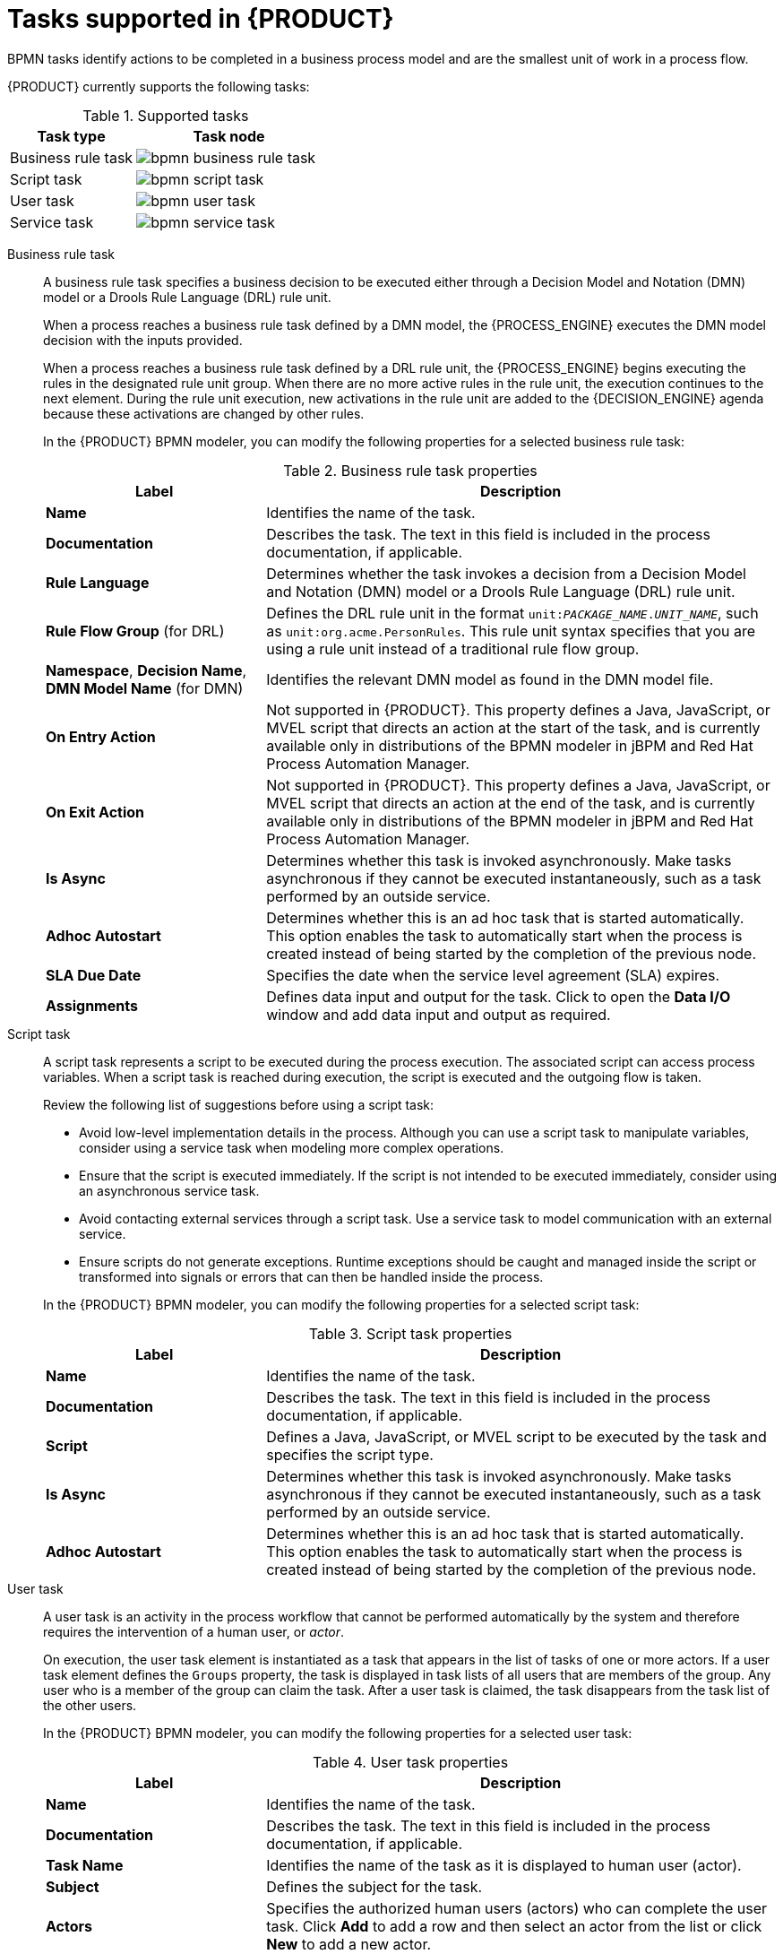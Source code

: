 [id='ref-bpmn-tasks_{context}']
= Tasks supported in {PRODUCT}

BPMN tasks identify actions to be completed in a business process model and are the smallest unit of work in a process flow.

{PRODUCT} currently supports the following tasks:

.Supported tasks
[cols="40%,60%", options="header"]
|===
| Task type
| Task node

| Business rule task
| image:kogito/bpmn/bpmn-business-rule-task.png[]

| Script task
| image:kogito/bpmn/bpmn-script-task.png[]

| User task
| image:kogito/bpmn/bpmn-user-task.png[]

| Service task
| image:kogito/bpmn/bpmn-service-task.png[]
|===

////
//@comment: Currently unavailable in VSCode. (Stetson, 26 Mar 2020)
In addition, the BPMN2 specification provides the ability to create custom tasks. The following predefined custom tasks are included with {PRODUCT}:

* Rest service tasks: Used to invoke a remote RESTful service
* Email service tasks: Used to send an email
* Log service tasks: Used to log a message
* Java service tasks: Used to call Java code
* WebService service tasks: Used to invoke a remote WebService call
* DecisionTask tasks: Used to execute a DMN diagram
////

Business rule task::
+
--
A business rule task specifies a business decision to be executed either through a Decision Model and Notation (DMN) model or a Drools Rule Language (DRL) rule unit.

When a process reaches a business rule task defined by a DMN model, the {PROCESS_ENGINE} executes the DMN model decision with the inputs provided.

When a process reaches a business rule task defined by a DRL rule unit, the {PROCESS_ENGINE} begins executing the rules in the designated rule unit group. When there are no more active rules in the rule unit, the execution continues to the next element. During the rule unit execution, new activations in the rule unit are added to the {DECISION_ENGINE} agenda because these activations are changed by other rules.

In the {PRODUCT} BPMN modeler, you can modify the following properties for a selected business rule task:

.Business rule task properties
[cols="30%,70%", options="header"]
|===
|Label
|Description

| *Name*
| Identifies the name of the task.

| *Documentation*
| Describes the task. The text in this field is included in the process documentation, if applicable.

| *Rule Language*
| Determines whether the task invokes a decision from a Decision Model and Notation (DMN) model or a Drools Rule Language (DRL) rule unit.

| *Rule Flow Group* (for DRL)
| Defines the DRL rule unit in the format `unit:__PACKAGE_NAME__.__UNIT_NAME__`, such as `unit:org.acme.PersonRules`. This rule unit syntax specifies that you are using a rule unit instead of a traditional rule flow group.

| *Namespace*, *Decision Name*, *DMN Model Name* (for DMN)
| Identifies the relevant DMN model as found in the DMN model file.

| *On Entry Action*
| Not supported in {PRODUCT}. This property defines a Java, JavaScript, or MVEL script that directs an action at the start of the task, and is currently available only in distributions of the BPMN modeler in jBPM and Red Hat Process Automation Manager.

| *On Exit Action*
| Not supported in {PRODUCT}. This property defines a Java, JavaScript, or MVEL script that directs an action at the end of the task, and is currently available only in distributions of the BPMN modeler in jBPM and Red Hat Process Automation Manager.

| *Is Async*
|  Determines whether this task is invoked asynchronously. Make tasks asynchronous if they cannot be executed instantaneously, such as a task performed by an outside service.

| *Adhoc Autostart*
| Determines whether this is an ad hoc task that is started automatically. This option enables the task to automatically start when the process is created instead of being started by the completion of the previous node.

| *SLA Due Date*
| Specifies the date when the service level agreement (SLA) expires.

| *Assignments*
| Defines data input and output for the task. Click to open the *Data I/O* window and add data input and output as required.
|===
--

Script task::
+
--
A script task represents a script to be executed during the process execution. The associated script can access process variables. When a script task is reached during execution, the script is executed and the outgoing flow is taken.

Review the following list of suggestions before using a script task:

* Avoid low-level implementation details in the process. Although you can use a script task to manipulate variables, consider using a service task when modeling more complex operations.
* Ensure that the script is executed immediately. If the script is not intended to be executed immediately, consider using an asynchronous service task.
* Avoid contacting external services through a script task. Use a service task to model communication with an external service.
* Ensure scripts do not generate exceptions. Runtime exceptions should be caught and managed inside the script or transformed into signals or errors that can then be handled inside the process.

In the {PRODUCT} BPMN modeler, you can modify the following properties for a selected script task:

.Script task properties
[cols="30%,70%", options="header"]
|===
|Label
|Description

| *Name*
| Identifies the name of the task.

| *Documentation*
| Describes the task. The text in this field is included in the process documentation, if applicable.

| *Script*
| Defines a Java, JavaScript, or MVEL script to be executed by the task and specifies the script type.

| *Is Async*
|  Determines whether this task is invoked asynchronously. Make tasks asynchronous if they cannot be executed instantaneously, such as a task performed by an outside service.

| *Adhoc Autostart*
| Determines whether this is an ad hoc task that is started automatically. This option enables the task to automatically start when the process is created instead of being started by the completion of the previous node.
|===
--

User task::
+
--
A user task is an activity in the process workflow that cannot be performed automatically by the system and therefore requires the intervention of a human user, or _actor_.

On execution, the user task element is instantiated as a task that appears in the list of tasks of one or more actors. If a user task element defines the `Groups` property, the task is displayed in task lists of all users that are members of the group. Any user who is a member of the group can claim the task. After a user task is claimed, the task disappears from the task list of the other users.

In the {PRODUCT} BPMN modeler, you can modify the following properties for a selected user task:

.User task properties
[cols="30%,70%", options="header"]
|===
|Label
|Description

| *Name*
| Identifies the name of the task.

| *Documentation*
| Describes the task. The text in this field is included in the process documentation, if applicable.

| *Task Name*
| Identifies the name of the task as it is displayed to human user (actor).

| *Subject*
| Defines the subject for the task.

| *Actors*
| Specifies the authorized human users (actors) who can complete the user task. Click *Add* to add a row and then select an actor from the list or click *New* to add a new actor.

| *Groups*
| Specifies the authorized group of human users (actors) who can complete the user task. Click *Add* to add a row and then select a group from the list or click *New* to add a new group. Any actor in the group can complete the user task.

| *Assignments*
| Defines data input and output for the task. Click to open the *Data I/O* window and add data input and output as required.

| *Reassignments*
| Specifies a different actor to complete the task.

| *Notifications*
| Defines notifications associated with the task.

| *Is Async*
|  Determines whether this task is invoked asynchronously. Make tasks asynchronous if they cannot be executed instantaneously, such as a task performed by an outside service.

| *Skippable*
| Determines whether the task is optional and can be skipped.

| *Priority*
| Defines a priority for the task.

| *Description*
| Describes the task as it is displayed to a human user (actor).

| *Created By*
| Specifies the human user (actor) who created the task. Click *Add* to add a row and then select a user from the list or click *New* to add a new user.

| *Adhoc Autostart*
| Determines whether this is an ad hoc task that is started automatically. This option enables the task to automatically start when the process is created instead of being started by the completion of the previous node.

| *Multiple Instance*
| Determines whether this task has multiple instances.

| *On Entry Action*
| Not supported in {PRODUCT}. This property defines a Java, JavaScript, or MVEL script that directs an action at the start of the task, and is currently available only in distributions of the BPMN modeler in jBPM and Red Hat Process Automation Manager.

| *On Exit Action*
| Not supported in {PRODUCT}. This property defines a Java, JavaScript, or MVEL script that directs an action at the end of the task, and is currently available only in distributions of the BPMN modeler in jBPM and Red Hat Process Automation Manager.

| *Content*
| Defines the content of the script.

| *SLA Due Date*
| Specifies the date when the service level agreement (SLA) expires.
|===
--

Service task::
+
--
A service task is an activity that is completed automatically by an external software service and does not require human interaction.

In the {PRODUCT} BPMN modeler, you can modify the following properties for a selected service task:

.Service task properties
[cols="30%,70%", options="header"]
|===
|Label
|Description

| *Name*
| Identifies the name of the task.

| *Documentation*
| Describes the task. The text in this field is included in the process documentation, if applicable.

| *Implementation*
| Determines whether the task is implemented in Java or is a web service.

| *Interface*
| Defines the class used to implement the script, for example, `org.xyz.HelloWorld`.

| *Operation*
| Defines the method called by the interface, for example, `sayHello()`.

| *Assignments*
| Defines data input and output for the task. Click to open the *Data I/O* window and add data input and output as required.

| *Adhoc Autostart*
| Determines whether this is an ad hoc task that is started automatically. This option enables the task to automatically start when the process is created instead of being started by the completion of the previous node.

| *Is Async*
|  Determines whether this task is invoked asynchronously. Make tasks asynchronous if they cannot be executed instantaneously, such as a task performed by an outside service.

| *Multiple Instance*
| Determines whether this task has multiple instances.

| *On Entry Action*
| Not supported in {PRODUCT}. This property defines a Java, JavaScript, or MVEL script that directs an action at the start of the task, and is currently available only in distributions of the BPMN modeler in jBPM and Red Hat Process Automation Manager.

| *On Exit Action*
| Not supported in {PRODUCT}. This property defines a Java, JavaScript, or MVEL script that directs an action at the end of the task, and is currently available only in distributions of the BPMN modeler in jBPM and Red Hat Process Automation Manager.

| *SLA Due Date*
| Specifies the date when the service level agreement (SLA) expires.
|===
--

////
.None task
None tasks are completed on activation. This is a conceptual model only. A none task is never actually executed by an IT system.

image::kogito/bpmn/bpmn-none-task.png[]
////
